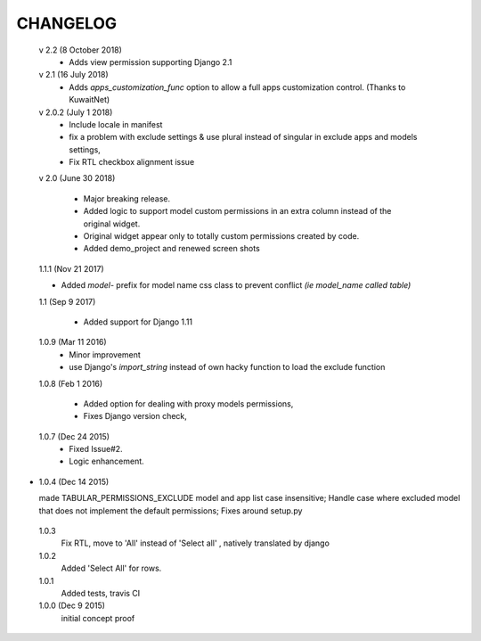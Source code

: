 ----------
CHANGELOG
----------
 v 2.2 (8 October 2018)
  - Adds view permission supporting Django 2.1

 v 2.1 (16 July 2018)
  - Adds `apps_customization_func` option to allow a full apps customization control. (Thanks to KuwaitNet)

 v 2.0.2 (July 1 2018)
  - Include locale in manifest
  - fix a problem with exclude settings & use plural instead of singular in exclude apps and models settings,
  - Fix RTL checkbox alignment issue


 v 2.0 (June 30 2018)

  - Major breaking release.
  - Added logic to support model custom permissions in an extra column instead of the original widget.
  - Original widget appear only to totally custom permissions created by code.
  - Added demo_project and renewed screen shots


 1.1.1 (Nov 21 2017)

 - Added `model-` prefix for model name css class to prevent conflict *(ie model_name called table)*

 1.1 (Sep 9 2017)

  - Added support for Django 1.11

 1.0.9 (Mar 11 2016)
  - Minor improvement
  - use Django's `import_string` instead of own hacky function to load the exclude function



 1.0.8 (Feb 1 2016)

  - Added option for dealing with proxy models permissions,
  - Fixes Django version check,

 1.0.7 (Dec 24 2015)
  - Fixed Issue#2.
  - Logic enhancement.


* 1.0.4 (Dec 14 2015)

  made TABULAR_PERMISSIONS_EXCLUDE model and app list case insensitive;
  Handle case where excluded model that does not implement the default permissions;
  Fixes around setup.py

 1.0.3
  Fix RTL, move to 'All' instead of 'Select all' , natively translated by django

 1.0.2
  Added 'Select All' for rows.

 1.0.1
  Added tests, travis CI

 1.0.0 (Dec 9 2015)
  initial concept proof